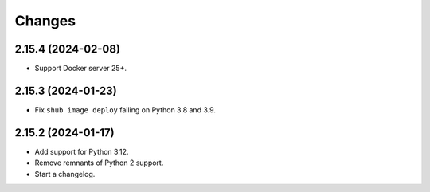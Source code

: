 =======
Changes
=======

2.15.4 (2024-02-08)
===================

-   Support Docker server 25+.


2.15.3 (2024-01-23)
===================

-   Fix ``shub image deploy`` failing on Python 3.8 and 3.9.


2.15.2 (2024-01-17)
===================

-   Add support for Python 3.12.

-   Remove remnants of Python 2 support.

-   Start a changelog.
